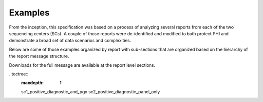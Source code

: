 Examples
========

From the inception, this specification was based on a process of analyzing several
reports from each of the two sequencing centers (SCs). A couple of those reports
were de-identified and modified to both protect PHI and demonstrate a broad
set of data scenarios and complexities.

Below are some of those examples organized by report with sub-sections that
are organized based on the hierarchy of the report message structure.

Downloads for the full message are available at the report level sections.

..toctree::
   :maxdepth: 1

   sc1_positive_diagnostic_and_pgx
   sc2_positive_diagnostic_panel_only
